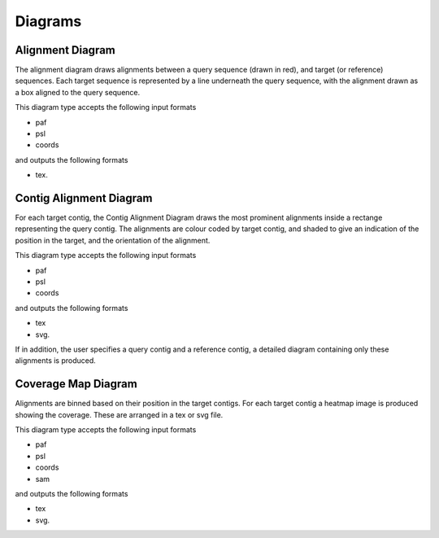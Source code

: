 Diagrams
=================

Alignment Diagram
-----------------

The alignment diagram draws alignments between a query sequence (drawn in red), and target (or reference) sequences. Each target sequence is represented by a line underneath the query sequence, with the alignment drawn as a box aligned to the query sequence.


.. image:: images/alignment_example.png

This diagram type accepts the following input formats

- paf
- psl
- coords

and outputs the following formats

- tex.

Contig Alignment Diagram
------------------------

For each target contig, the Contig Alignment Diagram draws the most prominent alignments inside a rectange representing the query contig. The alignments are colour coded by target contig, and shaded to give an indication of the position in the target, and the orientation of the alignment.

.. image:: images/contig_alignment_example.png

This diagram type accepts the following input formats

- paf
- psl
- coords

and outputs the following formats

- tex
- svg.

If in addition, the user specifies a query contig and a reference contig, a detailed diagram containing only these alignments is produced.

.. image:: images/detailed_contig_alignment_example.png

Coverage Map Diagram
--------------------

Alignments are binned based on their position in the target contigs. For each target contig a heatmap image is produced showing the coverage. These are arranged in a tex or svg file.

.. image:: images/coverage_map_example.png

This diagram type accepts the following input formats

- paf
- psl
- coords
- sam

and outputs the following formats

- tex
- svg.